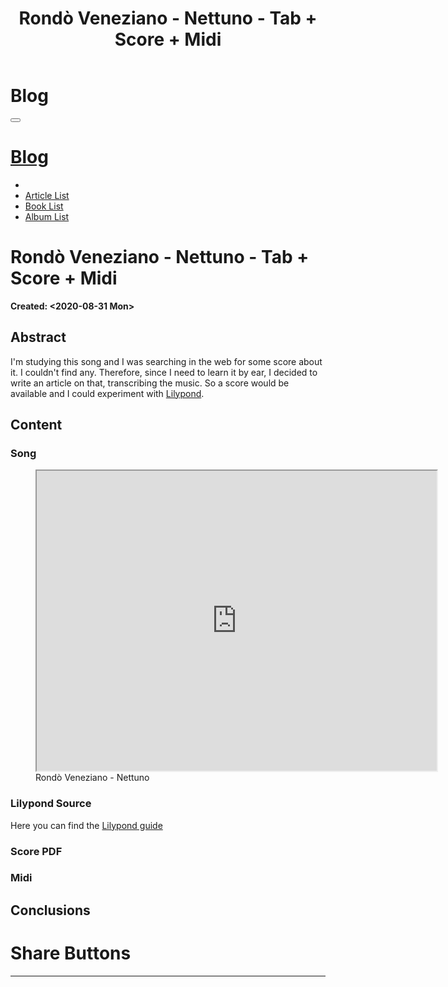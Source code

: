 #+OPTIONS: num:nil toc:t H:4
#+OPTIONS: html-preamble:nil html-postamble:nil html-scripts:t html-style:nil
#+TITLE: Rondò Veneziano - Nettuno - Tab + Score + Midi
#+DESCRIPTION: Rondò Veneziano - Nettuno - Tab + Score + Midi
#+KEYWORDS: Rondò Veneziano - Nettuno - Tab + Score + Midi
#+CREATOR: Enrico Benini
#+HTML_HEAD_EXTRA: <link rel="shortcut icon" href="../../images/favicon.ico" type="image/x-icon">
#+HTML_HEAD_EXTRA: <link rel="icon" href="../../images/favicon.ico" type="image/x-icon">
#+HTML_HEAD_EXTRA:  <link rel="stylesheet" href="https://cdnjs.cloudflare.com/ajax/libs/font-awesome/5.13.0/css/all.min.css">
#+HTML_HEAD_EXTRA:  <link href="https://fonts.googleapis.com/css?family=Montserrat" rel="stylesheet" type="text/css">
#+HTML_HEAD_EXTRA:  <link href="https://fonts.googleapis.com/css?family=Lato" rel="stylesheet" type="text/css">
#+HTML_HEAD_EXTRA:  <link rel="stylesheet" href="../css/main.css">
#+HTML_HEAD_EXTRA:  <link rel="stylesheet" href="../css/blog.css">
#+HTML_HEAD_EXTRA:  <link rel="stylesheet" href="../css/article.css">

* Blog
  :PROPERTIES:
  :HTML_CONTAINER_CLASS: text-center navbar navbar-inverse navbar-fixed-top
  :CUSTOM_ID: navbar
  :END:
#+BEGIN_EXPORT html
<button type="button" class="navbar-toggle" data-toggle="collapse" data-target="#collapsableNavbar">
  <span class="icon-bar"Article 6</span>
  <span class="icon-bar"></span>
  <span class="icon-bar"></span>
</button>
<a title="Home" href="../blog.html"><h1 id="navbarTitle" class="navbar-text">Blog</h1></a>
<div class="collapse navbar-collapse" id="collapsableNavbar">
  <ul class="nav navbar-nav">
    <li><a title="Home" href="../index.html"><i class="fas fa-home fa-3x" aria-hidden="true"></i></a></li>
    <li><a title="Article List" href="../articleList.html" class="navbar-text h3">Article List</a></li>
<li><a title="Book List" href="../bookList.html" class="navbar-text h3">Book List</a></li>
<li><a title="Album List" href="../albumList.html" class="navbar-text h3">Album List</a></li>
  </ul>
</div>
#+END_EXPORT

* Rondò Veneziano - Nettuno - Tab + Score + Midi
  :PROPERTIES:
  :CUSTOM_ID: Article
  :END:
  *Created: <2020-08-31 Mon>*
** Abstract
  :PROPERTIES:
  :CUSTOM_ID: ArticleAbstract
  :END:

  I'm studying this song and I was searching in the web for some score
  about it. I couldn't find any. Therefore, since I need to learn it
  by ear, I decided to write an article on that, transcribing the
  music. So a score would be available and I could experiment with [[https://lilypond.org/][Lilypond]].

** Content
  :PROPERTIES:
  :CUSTOM_ID: ArticleContent
  :END:
  

*** Song
  :PROPERTIES:
  :CUSTOM_ID: ArticleContentSong
  :END:
  
#+begin_export html
<figure>
<iframe width="640" height="480" src="https://www.youtube.com/embed/iWkUn3_0W2E?rel=0" allowfullscreen></iframe>
<figcaption>
Rondò Veneziano - Nettuno
</figcaption>
</figure>
#+end_export

*** Lilypond Source
  :PROPERTIES:
  :CUSTOM_ID: ArticleContentLilypondSource
  :END:

  Here you can find the [[https://lilypond.org/doc/v2.20/Documentation/learning/index.html][Lilypond guide]]

*** Score PDF
  :PROPERTIES:
  :CUSTOM_ID: ArticleContentScore
  :END:

*** Midi
  :PROPERTIES:
  :CUSTOM_ID: ArticleContentMidi
  :END:

** Conclusions
  :PROPERTIES:
  :CUSTOM_ID: ArticleConclusions
  :END:

* Share Buttons
  :PROPERTIES:
  :CUSTOM_ID: ShareButtons
  :END:
#+BEGIN_EXPORT html
<!-- AddToAny BEGIN -->
<hr>
<div class="a2a_kit a2a_kit_size_32 a2a_default_style">
<a class="a2a_dd" href="https://www.addtoany.com/share"></a>
<a class="a2a_button_facebook"></a>
<a class="a2a_button_twitter"></a>
<a class="a2a_button_whatsapp"></a>
<a class="a2a_button_telegram"></a>
<a class="a2a_button_linkedin"></a>
<a class="a2a_button_email"></a>
</div>
<script async src="https://static.addtoany.com/menu/page.js"></script>
<!-- AddToAny END -->
#+END_EXPORT

#+begin_export html
<script type="text/javascript">
$(function() {
  $('#text-table-of-contents > ul li').first().css("display", "none");
  $('#text-table-of-contents > ul li').last().css("display", "none");
  $('#table-of-contents').addClass("visible-lg")
});
</script>
#+end_export
